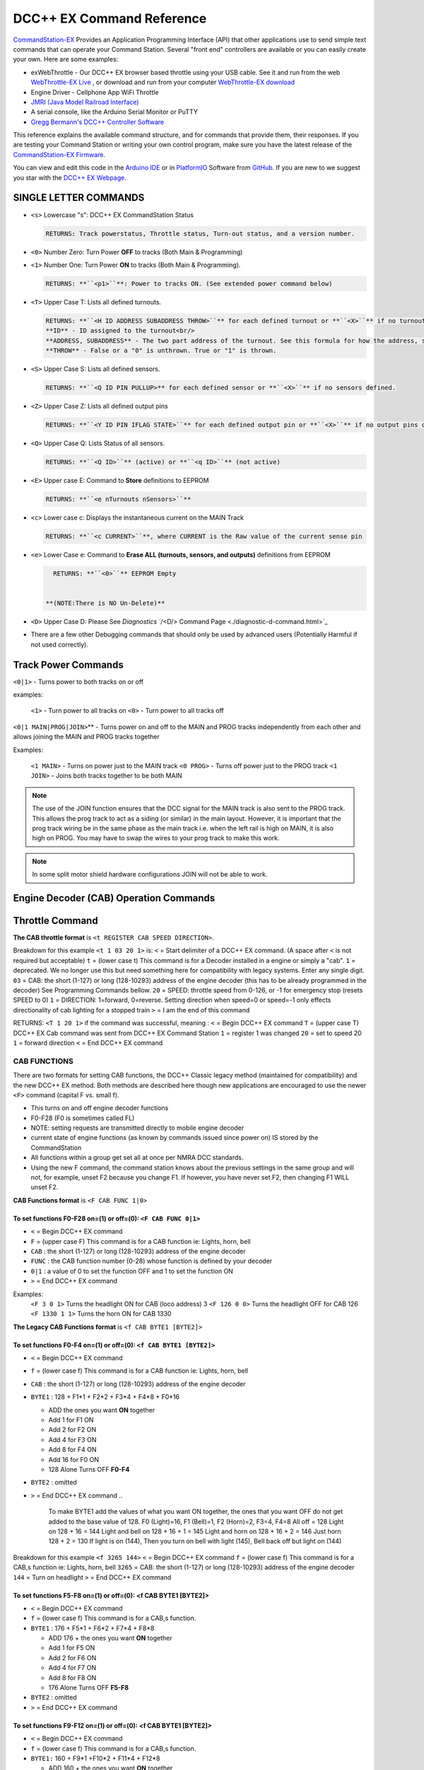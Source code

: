DCC++ EX Command Reference
--------------------------

`CommandStation-EX <https://github.com/DCC-EX/CommandStation-EX>`_ Provides an Application Programming Interface (API) that other applications use to send simple text commands that can operate your Command Station. Several "front end" controllers are available or you can easily create your own. Here are some examples:

* exWebThrottle - Our DCC++ EX browser based throttle using your USB cable. See it and run from the web `WebThrottle-EX Live <../exwebthrottle.html>`_ , or download and run from your computer `WebThrottle-EX download <https://github.com/DCC-EX/exWebThrottle>`_

* Engine Driver - Cellphone App WiFi Throttle  

* `JMRI (Java Model Railroad Interface) <http://www.jmri.org/>`_

* A serial console, like the Arduino Serial Monitor or PuTTY

* `Gregg Bermann's DCC++ Controller Software <https://github.com/DccPlusPlus/Controller>`_

This reference explains the available command structure, and for commands that provide them, their responses. If you are testing your Command Station or writing your own control program, make sure you have the latest release of the `CommandStation-EX Firmware <https://github.com/DCC-EX/CommandStation-EX>`_.

You can view and edit this code in the `Arduino IDE <https://www.arduino.cc/en/Main/Software>`_ or in `PlatformIO <https://github.com/DCC-EX/CommandStation-EX/blob/master/CONTRIBUTING.md>`_ Software from `GitHub <https://github.com/>`_. If you are new to we suggest you star with the `DCC++ EX Webpage <https://dcc-ex.com>`_.  

SINGLE LETTER COMMANDS
^^^^^^^^^^^^^^^^^^^^^^


* ``<s>`` Lowercase "s": DCC++ EX CommandStation Status

  .. code-block:: none

       RETURNS: Track powerstatus, Throttle status, Turn-out status, and a version number.

* 
  ``<0>`` Number Zero: Turn Power **OFF** to tracks (Both Main & Programming)
  
  .. code-block::none

      RETURNS: **``<p0>``** Power to tracks OFF. (See extended power command below)

* 
  ``<1>`` Number One: Turn Power **ON** to tracks (Both Main & Programming). 

  .. code-block::

      RETURNS: **``<p1>``**: Power to tracks ON. (See extended power command below)

* 
  ``<T>`` Upper Case T: Lists all defined turnouts. 

  .. code-block::

      RETURNS: **``<H ID ADDRESS SUBADDRESS THROW>``** for each defined turnout or **``<X>``** if no turnouts defined.<br/>
      **ID** - ID assigned to the turnout<br/>
      **ADDRESS, SUBADDRESS** - The two part address of the turnout. See this formula for how the address, subaddress pair is calculated<br/>
      **THROW** - False or a "0" is unthrown. True or "1" is thrown.

* 
  ``<S>`` Upper Case S: Lists all defined sensors. 

  .. code-block::

      RETURNS: **``<Q ID PIN PULLUP>** for each defined sensor or **``<X>``** if no sensors defined. 

* 
  ``<Z>`` Upper Case Z: Lists all defined output pins

  .. code-block::

      RETURNS: **``<Y ID PIN IFLAG STATE>``** for each defined output pin or **``<X>``** if no output pins defined

* 
  ``<Q>`` Upper Case Q: Lists Status of all sensors.

  .. code-block::

      RETURNS: **``<Q ID>``** (active) or **``<q ID>``** (not active)

* 
  ``<E>`` Upper case E: Command to **Store** definitions to EEPROM

  .. code-block::

      RETURNS: **``<e nTurnouts nSensors>``**

* 
  ``<c>`` Lower case c: Displays the instantaneous current on the MAIN Track

  .. code-block::

      RETURNS: **``<c CURRENT>``**, where CURRENT is the Raw value of the current sense pin

* 
  ``<e>`` Lower Case e: Command to **Erase ALL (turnouts, sensors, and outputs)** definitions from EEPROM 

  .. code-block::

      RETURNS: **``<0>``** EEPROM Empty


    **(NOTE:There is NO Un-Delete)**

* 
  ``<D>`` Upper Case D: Please See `Diagnostics ``/<D/> Command Page <./diagnostic-d-command.html>`_

* 
  There are a few other Debugging commands that should only be used by advanced users (Potentially Harmful if not used correctly).

Track Power Commands
^^^^^^^^^^^^^^^^^^^^

``<0|1>`` - Turns power to both tracks on or off

examples:

  ``<1>`` - Turn power to all tracks on
  ``<0>`` - Turn power to all tracks off

``<0|1 MAIN|PROG|JOIN>``\ ** - Turns power on and off to the MAIN and PROG tracks independently from each other and allows joining the MAIN and PROG tracks together

Examples:

  ``<1 MAIN>`` - Turns on power just to the MAIN track
  ``<0 PROG>`` - Turns off power just to the PROG track
  ``<1 JOIN>`` - Joins both tracks together to be both MAIN

.. note:: The use of the JOIN function ensures that the DCC signal for the MAIN track is also sent to the PROG track. This allows the prog track to act as a siding (or similar) in the main layout. However, it is important that the prog track wiring be in the same phase as the main track i.e. when the left rail is high on MAIN, it is also high on PROG. You may have to swap the wires to your prog track to make this work.

.. note:: In some split motor shield hardware configurations JOIN will not be able to work.  

Engine Decoder (CAB) Operation Commands
^^^^^^^^^^^^^^^^^^^^^^^^^^^^^^^^^^^^^^^


Throttle Command
^^^^^^^^^^^^^^^^^

**The CAB throttle format**  is ``<t REGISTER CAB SPEED DIRECTION>``.  

Breakdown for this example ``<t 1 03 20 1>`` is:
``<`` = Start delimiter of a DCC++ EX command. (A space after ``<`` is not required but acceptable)
``t`` = (lower case t) This command is for a Decoder installed in a engine or simply a "cab".
``1`` = deprecated. We no longer use this but need something here for compatibility with legacy systems. Enter any single digit.
``03`` = CAB: the short (1-127) or long (128-10293) address of the engine decoder  (this has to be already programmed in the decoder) See Programming Commands bellow.
``20`` = SPEED: throttle speed from 0-126, or -1 for emergency stop (resets SPEED to 0)
``1`` = DIRECTION: 1=forward, 0=reverse. Setting direction when speed=0 or speed=-1 only effects directionality of cab lighting for a stopped train
``>`` = I am the end of this command  

.. code-block::

RETURNS: ``<T 1 20 1>`` if the command was successful, meaning :
``<`` = Begin DCC++ EX command
``T`` = (upper case T) DCC++ EX Cab command was sent from DCC++ EX Command Station
``1`` = register 1 was changed
``20`` = set to speed 20
``1`` = forward direction
``<`` = End DCC++ EX command

CAB FUNCTIONS
~~~~~~~~~~~~~

There are two formats for setting CAB functions, the DCC++ Classic legacy method (maintained for compatibility) and the new DCC++ EX method. Both methods are described here though new applications are encouraged to use the newer ``<F>`` command (capital F vs. small f).


* This turns on and off engine decoder functions  
* F0-F28 (F0 is sometimes called FL)  
* NOTE: setting requests are transmitted directly to mobile engine decoder   
* current state of engine functions (as known by commands issued since power on)  IS stored by the CommandStation  
* All functions within a group get set all at once per NMRA DCC standards.
* Using the new F command, the command station knows about the previous
  settings in the same group and will not, for example, unset F2 because you change F1. If however, you have never set F2, then changing F1 WILL unset F2.     

**CAB Functions format** is ``<F CAB FUNC 1|0>``

To set functions **F0-F28** on=(1) or off=(0): ``<F CAB FUNC 0|1>``
"""""""""""""""""""""""""""""""""""""""""""""""""""""""""""""""""""""""""""""""""""


* ``<`` = Begin DCC++ EX command
* ``F`` = (upper case F) This command is for a CAB function ie: Lights, horn, bell  
* ``CAB``  : the short (1-127) or long (128-10293) address of the engine decoder
* ``FUNC`` : the CAB function number (0-28) whose function is defined by your decoder
* ``0|1`` : a value of 0 to set the function OFF and 1 to set the function ON
* ``>`` = End DCC++ EX command

Examples:
  ``<F 3 0 1>`` Turns the headlight ON for CAB (loco address) 3
  ``<F 126 0 0>`` Turns the headlight OFF for CAB 126
  ``<F 1330 1 1>`` Turns the horn ON for CAB 1330

**The Legacy CAB Functions format** is ``<f CAB BYTE1 [BYTE2]>``

To set functions **F0-F4** on=(1) or off=(0): ``<f CAB BYTE1 [BYTE2]>``
"""""""""""""""""""""""""""""""""""""""""""""""""""""""""""""""""""""""""""""""""""""""


* ``<`` = Begin DCC++ EX command
* ``f`` = (lower case f) This command is for a CAB function ie: Lights, horn, bell  
* ``CAB`` :  the short (1-127) or long (128-10293) address of the engine decoder
* ``BYTE1`` :  128 + F1*1 + F2*2 + F3*4 + F4*8 + F0*16

  * ADD the ones you want **ON** together
  * Add 1 for F1 ON
  * Add 2 for F2 ON
  * Add 4 for F3 ON
  * Add 8 for F4 ON
  * Add 16 for F0 ON
  * 128 Alone Turns OFF **F0-F4**

* ``BYTE2`` :  omitted
* ``>`` = End DCC++ EX command
  ..

     To make BYTE1 add the values of what you want ON together,
     the ones that you want OFF do not get added to the base value of 128.
     F0 (Light)=16, F1 (Bell)=1, F2 (Horn)=2, F3=4, F4=8
     All off = 128
     Light on 128 + 16 = 144
     Light and bell on 128 + 16 + 1 = 145
     Light and horn on 128 + 16 + 2 = 146
     Just horn 128 + 2 = 130
     If light is on (144), Then you turn on bell with light (145), Bell back off but light on (144)  


Breakdown for this example ``<f 3265 144>``
``<`` = Begin DCC++ EX command
``f`` = (lower case f) This command is for a CAB,s function ie: Lights, horn, bell
``3265`` = CAB: the short (1-127) or long (128-10293) address of the engine decoder
``144`` = Turn on headlight
``>`` = End DCC++ EX command  

To set functions **F5-F8** on=(1) or off=(0): **<f CAB BYTE1 [BYTE2]>**
"""""""""""""""""""""""""""""""""""""""""""""""""""""""""""""""""""""""""""""""


* ``<`` = Begin DCC++ EX command
* ``f`` = (lower case f) This command is for a CAB,s function.
* ``BYTE1`` :  176 + F5*1 + F6*2 + F7*4 + F8*8

  * ADD 176 + the ones you want **ON** together
  * Add 1 for F5 ON
  * Add 2 for F6 ON
  * Add 4 for F7 ON
  * Add 8 for F8 ON
  * 176 Alone Turns OFF **F5-F8**

* ``BYTE2`` :  omitted
* ``>`` = End DCC++ EX command  

To set functions **F9-F12** on=(1) or off=(0): **<f CAB BYTE1 [BYTE2]>**
""""""""""""""""""""""""""""""""""""""""""""""""""""""""""""""""""""""""""""""""


* ``<`` = Begin DCC++ EX command
* ``f`` = (lower case f) This command is for a CAB,s function.
* ``BYTE1:``  160 + F9*1 +F10*2 + F11*4 + F12*8

  * ADD 160 + the ones you want **ON** together
  * Add 1 for F9 ON
  * Add 2 for F10 ON
  * Add 4 for F11 ON
  * Add 8 for F12 ON
  * 160 Alone Turns OFF **F9-F12**

* ``BYTE2:``  omitted
* ``>`` = End DCC++ EX command  

To set functions **F13-F20** on=(1) or off=(0): **<f CAB BYTE1 [BYTE2]>**
"""""""""""""""""""""""""""""""""""""""""""""""""""""""""""""""""""""""""""""""""


* ``<`` = Begin DCC++ EX command
* ``f`` = (lower case f) This command is for a CAB,s function.
* ``BYTE1:`` 222 
* ``BYTE2:`` F13*1 + F14*2 + F15*4 + F16*8 + F17*16 + F18*32 + F19*64 + F20*128

  * ADD the ones you want **ON** together
  * Add 1 for F13 ON
  * Add 2 for F14 ON
  * Add 4 for F15 ON
  * Add 8 for F16 ON
  * Add 16 for F17 ON
  * Add 32 for F18 ON
  * Add 64 for F19 ON
  * Add 128 for F20 ON
  * 0 Alone Turns OFF **F13-F20**

* ``>`` = End DCC++ EX command  

To set functions **F21-F28** on=(1) or off=(0): **<f CAB BYTE1 [BYTE2]>**
"""""""""""""""""""""""""""""""""""""""""""""""""""""""""""""""""""""""""""""""""


* ``<`` = Begin DCC++ EX command
* ``f`` = (lower case f) This command is for a CAB function.
* ``BYTE1:`` 223
* ``BYTE2:`` F21*1 + F22*2 + F23*4 + F24*8 + F25*16 + F26*32 + F27*64 + F28*128

  * ADD the ones you want **ON** together
  * Add 1 for F21 ON
  * Add 2 for F22 ON
  * Add 4 for F23 ON
  * Add 8 for F24 ON
  * Add 16 for F25 ON
  * Add 32 for F26 ON
  * Add 64 for F27 ON
  * Add 128 for F28 ON
  * 0 Alone Turns OFF **F21-F28**

* ``>`` = End DCC++ EX command  

RETURNS: NONE
"""""""""""""


* CAB Functions do not have a Return
* CAB **Functions** do not get stored in the DCC++ EX CommandStation
* Each group does not effect the other groups. To turn on F0 and F22 you would need to send two separate commands to the DCC++ EX CommandStation. One for F0 on and another for F22 on. 

STATIONARY ACCESSORY DECODERS & TURNOUTS
~~~~~~~~~~~~~~~~~~~~~~~~~~~~~~~~~~~~~~~~

DCC++ EX COMMAND STATION can keep track of the direction of any turnout that is controlled by a DCC stationary accessory decoder once its Defined (Set Up).  

All decoders that are not in a engine are accessory decoders including turnouts.

Besides being defined all turnouts, as well as any other DCC accessories connected in this fashion, can always be operated using the DCC COMMAND STATION Accessory command:

You Controlling a Accessory Decoder\ ** with   < a ADDRESS SUBADDRESS ACTIVATE >
""""""""""""""""""""""""""""""""""""""""""""""""""""""""""""""""""""""""""""""""""""


* ``<`` = Begin DCC++ EX command
* ``a`` (lower case a) this command is for a Acessory Decoder
* ``ADDRESS:``  the primary address of the decoder controlling this turnout (0-511)
* ``SUBADDRESS:`` the subaddress of the decoder controlling this turnout (0-3)
* ``ACTIVATE:`` (0) (Deactivate, Off, Unthrown) or (1) (Activate, On, Thrown)
* 
  ``">"`` = End DCC++ EX command


  * However, this general command simply sends the appropriate DCC instruction packet to the main tracks to operate connected accessories. It does not store or retain any information regarding the current status of that accessory.

Defining (Setting up) a Turnout
"""""""""""""""""""""""""""""""

To have the DCC++ EX CommandStation store and retain the direction of DCC-connected turnouts, as well as automatically invoke the required ``<a>`` command as needed, first define/edit/delete such turnouts using the following variations of the "T" command:


* Command to define a Turnout: ``<T ID ADDRESS SUBADDRESS>`` :

  * Creates a new turnout ID, with specified ADDRESS and SUBADDRESS if turnout ID already exists, it is updated (over written) with the new specified ADDRESS and SUBADDRESS
  * Returns: ``<O>`` if successful and ``<X>`` if unsuccessful (e.g. out of memory)

* Command to Delete a turnout ``<T ID>`` :

  * Deletes the definition of a turnout with this ID
  * Returns: ``<O>`` if successful and ``<X>`` if unsuccessful (e.g. ID does not exist)

* Command to List all defined turnouts: ``<T>`` :

  * Lists all defined turnouts.
  * Returns: ``<H ID ADDRESS SUBADDRESS THROW>`` for each defined turnout or ``<X>`` if no turnouts have beed defined or saved.  

* ``ID`` : The numeric ID (0-32767) of the turnout to control.  

  * (You pick the ID & They ares shared between Turnouts, Sensors and Outputs)

* ``ADDRESS`` :  the primary address of the decoder controlling this turnout (0-511)
* ``SUBADDRESS`` : the subaddress of the decoder controlling this turnout (0-3)

Once all turnouts have been properly defined, Use the ``<E>`` command to store their definitions to EEPROM.
If you later make edits/additions/deletions to the turnout definitions, you must invoke the ``<E>`` command if you want those new definitions updated in the EEPROM.
You can also **ERASE everything (turnouts, sensors, and outputs)** stored in the EEPROM by invoking the ``<e>`` (lower case e) command.
**(There is no Un-Delete)**  

..

   Example: You have a turnout on your main line going to warehouse industry. The turnout is controlled by a accessory decoder with a address of 123 and is wired to output 3. You want it to have the ID of 10.
   You would send the following command to the DCC++ EX CommandStation
   ``<T 10 123 3>``  


   * This Command means:  
   * ``<`` : Begin DCC++ EX command  
   * ``T`` : (Upper case T) Define a Turnout  
   * ``10`` : ID number I am setting to use this turnout  
   * ``123`` : The accessory decoders address  
   * ``3`` : The turnout is wired to output 3  
   * ``>`` : End DCC++ EX command
     RETURNS: ``<O>``  Meaning Command Successful
     Next you would send the following command to the DCC++ EX CommandStation
     ``<E>``  
   * This Command means:  
   * ``<`` : Begin DCC++ EX command  
   * ``E`` : (Upper case E) Store (save) this definition to EEPROM  
   * ``>`` : End DCC++ EX command
     RETURNS: ``<O>``  Meaning Command Successful  


Controlling a Defined Turnout
"""""""""""""""""""""""""""""


* Sets turnout ID to either the "thrown"(turned) or "unthrown"(straight) position  
* The Turnout format is ``<T ID THROW>``  
* ``ID`` : The numeric ID (0-32767) That you gave the turnout to control when you defined it. 
* ``THROW`` : 0 (unthrown) or 1 (thrown)  
* 
  RETURNS: ``<H ID THROW>`` or ``<X>`` if turnout ID does not exist  

  ..

     Example Continued from above:
     To throw turnout 10 so an engine can go to the warehouse siding you would send the following command.
     ``<T 10 1>``  


     * This Command means:  
     * ``<`` : Begin DCC++ EX command  
     * ``T`` : (Upper case T) Throw a turnout.  
     * ``10`` : ID number of the defined turnout I want to control.  
     * ``1`` : Set turnout to Thrown (turned, on) position.  
     * 
       ``>`` : End DCC++ EX command
       DCC++ EX should return ``<H 10 1>``  Meaning Command Throw turnout 10 was Successful

       NOTE: The ``<T>`` command by itself with no parameters will list all turnouts and their directions


SENSORS
~~~~~~~

DCC++ EX CommandStation supports Sensor inputs that can be connected to any Aruidno Pin not in use by this program. Sensors can be of any type (infrared, magnetic, mechanical...). The only requirement is that when "activated" the Sensor must force the specified Arduino Pin LOW (i.e. to ground), and when not activated, this Pin should remain HIGH (i.e. 5V), or be allowed to float HIGH if use of the Arduino Pin's internal pull-up resistor is specified.  

To ensure proper voltage levels, some part of the Sensor circuitry MUST be tied back to the same ground as used by the Arduino.  

The Sensor code utilizes exponential smoothing to "de-bounce" spikes generated by mechanical switches and transistors. This avoids the need to create smoothing circuitry for each sensor. You may need to change the parameters in Sensor.cpp through trial and error for your specific sensors.  

To have this sketch monitor one or more Arduino pins for sensor triggers, first define/edit/delete sensor definitions using the following variation of the ``<S>`` command:  


* ``<S ID PIN PULLUP>`` : Creates a new sensor ID, with specified PIN and PULLUP if sensor ID already exists, it is updated with specified PIN and PULLUP (You choose the number).  

  * Returns: ``<O>`` if successful and ``<X>`` if unsuccessful (e.g. out of memory)

* ``<S ID>`` : Deletes definition of sensor ID  

  * Returns: ``<O>`` if successful and ``<X>`` if unsuccessful (e.g. ID does not exist)  

* ``<S>`` : Lists all defined sensors  

  * RETURNS: ``<Q ID PIN PULLUP>`` for each defined sensor or ``<X>`` if no sensors defined  

``ID`` : The numeric ID (0-32767) of the sensor
(You pick the ID & They ares shared between Turnouts, Sensors and Outputs)
``PIN`` : The Arduino pin number the sensor is connected to on the Arduino board.
``PULLUP`` : 1 = Use internal pull-up resistor for PIN, 0 = don't use internal pull-up resistor for PIN  

Once all sensors have been properly defined, use the ``<E>`` (upper case E) command to store their definitions to EEPROM.
If you later make edits/additions/deletions to the sensor definitions, you must invoke the ``<E>`` (upper case E) command if you want those new definitions updated in the EEPROM.
You can also clear **everything (turnouts, sensors, and outputs)** stored in the EEPROM by invoking the ``<e>`` (lower case e) command.
**(There is NO UN-Delete)**  

All sensors defined as per above are repeatedly and sequentially checked within the main loop of this sketch. If a Sensor Pin is found to have transitioned from one state to another, one of the following serial messages are generated:  


* ``<Q ID>`` - for transition of Sensor ID from HIGH state to LOW state (i.e. the sensor is triggered)  
* ``<q ID>`` - for transition of Sensor ID from LOW state to HIGH state (i.e. the sensor is no longer triggered)  

Depending on whether the physical sensor is acting as an "event-trigger" or a "detection-sensor," you may decide to ignore the ``<q ID>`` return and only react to ``<Q ID>`` triggers.

ARDUINO OUTPUT PINS
~~~~~~~~~~~~~~~~~~~

DCC++ EX CommandStation supports optional OUTPUT control of any unused Arduino Pins for custom purposes. Pins can be activated or de-activated. The default is to set ACTIVE pins HIGH and INACTIVE pins LOW. However, this default behavior can be inverted for any pin in which case ACTIVE=LOW and INACTIVE=HIGH.  

Definitions and state (ACTIVE/INACTIVE) for pins are retained in EEPROM and restored on power-up.
The default is to set each defined pin to active or inactive according to its restored state. However, the default behavior can be modified so that any pin can be forced to be either active or inactive upon power-up regardless of its previous state before power-down.  

To have DCC++ EX CommandStation utilize one or more Arduino pins as custom outputs, first define/edit/delete output definitions using the following variation of the ``<Z>`` command:  


* ``<Z ID PIN IFLAG>`` : Creates a new output ID, with specified PIN and IFLAG values.  

  * if output ID already exists, it is updated with specificed PIN and IFLAG.  
  * Note: output state will be immediately set to ACTIVE/INACTIVE and pin will be set to HIGH/LOW according to IFLAG value specifcied (see below).  
  * RETURNS: ``<O>`` if successful and ``<X>`` if unsuccessful (e.g. out of memory).  

* ``<Z ID>`` : Deletes definition of output ID  

  * RETURNS: ``<O>`` if successful and ``<X>`` if unsuccessful (e.g. ID does not exist)  

* ``<Z>`` : Lists all defined output pins

  * RETURNS: ``<Y ID PIN IFLAG STATE>`` for each defined output pin or ``<X>`` if no output pins defined.

``ID`` : The numeric ID (0-32767) of the output
(You pick the ID & They ares shared between Turnouts, Sensors and Outputs)
``PIN`` : The Arduino pin number to use for the output.
``STATE`` : The state of the output (0=INACTIVE / 1=ACTIVE)
``IFLAG`` : Defines the operational behavior of the output based on bits 0, 1, and 2 as follows:  

.. code-block::

   IFLAG, bit 0: 0 = forward operation (ACTIVE=HIGH / INACTIVE=LOW)
                 1 = inverted operation (ACTIVE=LOW / INACTIVE=HIGH)

   IFLAG, bit 1: 0 = state of pin restored on power-up to either ACTIVE or INACTIVE 
                     depending on state before power-down. 
                 1 = state of pin set on power-up, or when first created,
                     to either ACTIVE of INACTIVE depending on IFLAG, bit 2

   IFLAG, bit 2: 0 = state of pin set to INACTIVE uponm power-up or when first created
                 1 = state of pin set to ACTIVE uponm power-up or when first created 

Once all outputs have been properly defined, use the ``<E>`` Upper Case "E" command to store their definitions to EEPROM.
If you later make edits/additions/deletions to the output definitions, you must invoke the ``<E>`` command if you want those new definitions updated in the EEPROM.
You can also **ERASE everything (turnouts, sensors, and outputs)** stored in the EEPROM by invoking the ``<e>`` (lower case e) command.
**(There is no Un-Delete)**  

To change the state of outputs that have been defined use:  


* ``<Z ID STATE>`` : Sets output ID to either ACTIVE or INACTIVE state  
* RETURNS: ``<Y ID STATE>`` , or ``<X>`` if output ID does not exist  

  * ``ID`` : The numeric ID (0-32767) of the defined output to control  
  * ``STATE`` : The state of the output (0=INACTIVE / 1=ACTIVE)  

When controlled as such, the Arduino updates and stores the direction of each output in EEPROM so that it is retained even without power. A list of the current states of each output in the form ``<Y ID STATE>`` is generated by DCC++ EX CommandStation whenever the ``<s>`` status command is invoked. This provides an efficient way of initializing the state of any outputs being monitored or controlled by a separate interface or GUI program.  

Engine Decoder Programming Commands
^^^^^^^^^^^^^^^^^^^^^^^^^^^^^^^^^^^

PROGRAMMING-MAIN TRACK
~~~~~~~~~~~~~~~~~~~~~~

WRITE CV BYTE TO ENGINE DECODER ON MAIN TRACK
"""""""""""""""""""""""""""""""""""""""""""""

Writes, without any verification, a Configuration Variable BYTE to the decoder of an engine on the main operations track. 


* Write CV BYTE Format is: ``<w CAB CV VALUE>``  
* ``CAB`` : The short (1-127) or long (128-10293) address of the engine decoder  
* ``CV`` : The number of the Configuration Variable memory location in the decoder to write to (1-1024)  
* ``VALUE`` : The value to be written to the Configuration Variable memory location (0-255)  
* RETURNS: NONE

WRITE CV BIT TO ENGINE DECODER ON MAIN TRACK
""""""""""""""""""""""""""""""""""""""""""""

Writes, without any verification, a single bit within a Configuration Variable BIT to the decoder of an engine on the main operations track. 


* Write CV BIT Format is: ``<b CAB CV BIT VALUE>``
* ``CAB`` :  the short (1-127) or long (128-10293) address of the engine decoder  
* ``CV`` : the number of the Configuration Variable memory location in the decoder to write to (1-1024)  
* ``BIT`` : the bit number of the Configurarion Variable regsiter to write (0-7)  
* ``VALUE`` : the value of the bit to be written (0-1)  

  * RETURNS: NONE

PROGRAMMING-PROGRAMMING TRACK
~~~~~~~~~~~~~~~~~~~~~~~~~~~~~

WRITE CV BYTE TO ENGINE DECODER ON PROGRAMMING TRACK
""""""""""""""""""""""""""""""""""""""""""""""""""""

Writes, and then verifies, a Configuration Variable BYTE to the decoder of an engine on the programming track  


* Write CV BYTE Format is: ``<W CV VALUE CALLBACKNUM CALLBACKSUB>``
* ``CV`` : The number of the Configuration Variable memory location in the decoder to write to (1-1024  ).  
* ``VALUE`` : The value to be written to the Configuration Variable memory location (0-255).  
* ``CALLBACKNUM`` : An arbitrary integer (0-32767) that is ignored by the Command Station and is simply echoed back in the output - useful for external programs that call this function.  
* ``CALLBACKSUB`` : a second arbitrary integer (0-32767) that is ignored by the Command Station and is simply echoed back in the output - useful for external programs (e.g. DCC++ EX Interface) that call this function.  

  * ``RETURNS:`` ``<r CALLBACKNUM|CALLBACKSUB|CV Value>``  
  * ``CV VALUE:`` Is a number from 0-255 as read from the requested CV, or -1 if verification read fails.  

WRITE CV BIT TO ENGINE DECODER ON PROGRAMMING TRACK
"""""""""""""""""""""""""""""""""""""""""""""""""""

Writes, and then verifies, a Configuration Variable BIT to the decoder of an engine on the programming track  


* Write CV BIT Format is: ``<B CV BIT VALUE CALLBACKNUM CALLBACKSUB>``  
* ``CV`` : The number of the Configuration Variable memory location in the decoder to write to (1-1024).  
* ``BIT`` : The bit number of the Configuration Variable memory location to write (0-7).  
* ``VALUE`` : The value of the bit to be written (0-1).  
* ``CALLBACKNUM`` : An arbitrary integer (0-32767) that is ignored by the Command Station and is simply echoed back in the output - useful for external programs that call this function.  
* ``CALLBACKSUB`` : A second arbitrary integer (0-32767) that is ignored by the Command Station and is simply echoed back in the output - useful for external programs (e.g. DCC++ EX Interface) that call this function.  

  * ``RETURNS:`` ``<r CALLBACKNUM|CALLBACKSUB|CV BIT VALUE>``  
  * ``CV VALUE`` is a number from 0-1 as read from the requested CV bit, or -1 if verification read fails.  

READ CONFIGURATION VARIABLE BYTE FROM ENGINE DECODER ON PROGRAMMING TRACK
"""""""""""""""""""""""""""""""""""""""""""""""""""""""""""""""""""""""""

Reads a Configuration Variable from the decoder of an engine on the programming track.  


* Read CV BYTE Format is: ``<R CV CALLBACKNUM CALLBACKSUB>``  
* ``CV`` : The number of the Configuration Variable memory location in the decoder to read from (1-1024).  
* ``CALLBACKNUM`` : An arbitrary integer (0-32767) that is ignored by the Command Station and is simply echoed back in the output - useful for external programs that call this function.  
* ``CALLBACKSUB`` : A second arbitrary integer (0-32767) that is ignored by the Command Station and is simply echoed back in the output - useful for external programs (e.g. DCC++ EX Interface) that call this function.  

  * ``RETURNS:`` ``<r CALLBACKNUM|CALLBACKSUB|CV VALUE>``  
  * ``CV VALUE`` is a number from 0-255 as read from the requested CV, or -1 if read could not be verified. 

VERIFY CONFIGURATION VARIABLE BYTE FROM ENGINE DECODER ON PROGRAMMING TRACK
"""""""""""""""""""""""""""""""""""""""""""""""""""""""""""""""""""""""""""

This command is designed to offer faster verification of the value held in a CV and can be used instead of the ``<R>`` commands. Instead of reading a byte value or looking at each bit, it compares the byte to an expected value. It will attempt to verify the value first, an if it is successful, will return the value as if it was simply "read". If the verify fails, it will perform a read byte command (see above) and return the value read.


* Verify CV BYTE Format is: ``<V CV BYTEVALUE>``
* ``CV`` : The number of the Configuration Variable memory location in the decoder to read from (1-1024).
* ``BYTEVALUE`` : The value of they byte expected to be in the CV
* ``RETURNS:`` ``<v CV BYTEVALUE>`` 
* ``BYTEVALUE:`` reports the value of the byte if the verify was successful. A value of -1 indicates a fault condition such as no loco, no power, no ACK etc., not a bad validation 

VERIFY CONFIGURATION VARIABLE BIT FROM ENGINE DECODER ON PROGRAMMING TRACK
""""""""""""""""""""""""""""""""""""""""""""""""""""""""""""""""""""""""""

This command is designed to offer faster verification of the value held in a CV and can be used instead of the ``<R>`` commands. Instead of reading a bit value, it compares the bit to an expected value. It will attempt to verify the value first, an if it is successful, will return the value as if it was simply "read". If the verify fails, it will perform a read bit command (see above) and return the value read.


* Verify CV BIT Format is: ``<V CV BIT BITVALUE>``
* ``CV`` : The number of the Configuration Variable memory location in the decoder to read from (1-1024).
* ``BIT`` : The bit position of the bit in the CV byte being validated (0-7)
* ``BITVALUE`` : 0 or 1 indicating the expected value
* ``RETURNS:`` ``<v CV BIT BITVALUE>`` A return value of -1 indicates a fault condition such as no loco, no power, no ACK etc., not a bad validation 
* ``BIT:`` Reports the bit in the CV byte that was verified
* ``BITVALUE:`` reports the value of the individual bit in the CV byte being verified if the verify was successful. A value of -1 indicates a fault condition such as no loco, no power, no ACK etc., not a bad validation. 

DIAGNOSTICS
^^^^^^^^^^^

"D" Commands
~~~~~~~~~~~~


* ``<D CABS>`` Shows cab numbers and speed in reminder table.
* ``<D RAM>`` Shows remaining RAM.
* ``<D ACK 1|0>`` Enables ACK diagnostics
* ``<D CMD 1|0>`` Enables Command Parser diagnostics
* ``<D WIFI 1|0>`` Enables Wifi diagnostics
* ``<D WIT 0|1>`` Enables Withrottle diagnostics
* ``<D TEST|NORMAL>`` DCC Signal Diagnostics (See `Diagnosing Issues <https://github.com/DCC-EX/CommandStation-EX/wiki/Diagnosing-Issues>`_\ ** for more help)

SEND PACKET TO THE TRACK
~~~~~~~~~~~~~~~~~~~~~~~~

``<M>`` Command - Writes a DCC packet of two, three, four, or five hexidecimal bytes to a register driving the main operations track

  **FORMAT:** ``<M REGISTER BYTE1 BYTE2 [BYTE3] [BYTE4] [BYTE5]>``

**NOTE:** THIS IS FOR DEBUGGING AND TESTING PURPOSES ONLY.  DO NOT USE UNLESS YOU KNOW HOW TO CONSTRUCT NMRA DCC PACKETS - YOU CAN INADVERTENTLY RE-PROGRAM YOUR ENGINE DECODER

.. code-block::

   ``REGISTER:`` an internal register number, from 0 through MAX_MAIN_REGISTERS (inclusive), to write (if REGISTER=0) or write and store (if REGISTER>0) the packet
   ``BYTE1:``  first hexadecimal byte in the packet
   ``BYTE2:``  second hexadecimal byte in the packet
   ``BYTE3:``  optional third hexadecimal byte in the packet
   ``BYTE4:``  optional fourth hexadecimal byte in the packet
   ``BYTE5:``  optional fifth hexadecimal byte in the packet

   returns: NONE


User Commands
~~~~~~~~~~~~~

``<U>`` Is reserved for user commands.
